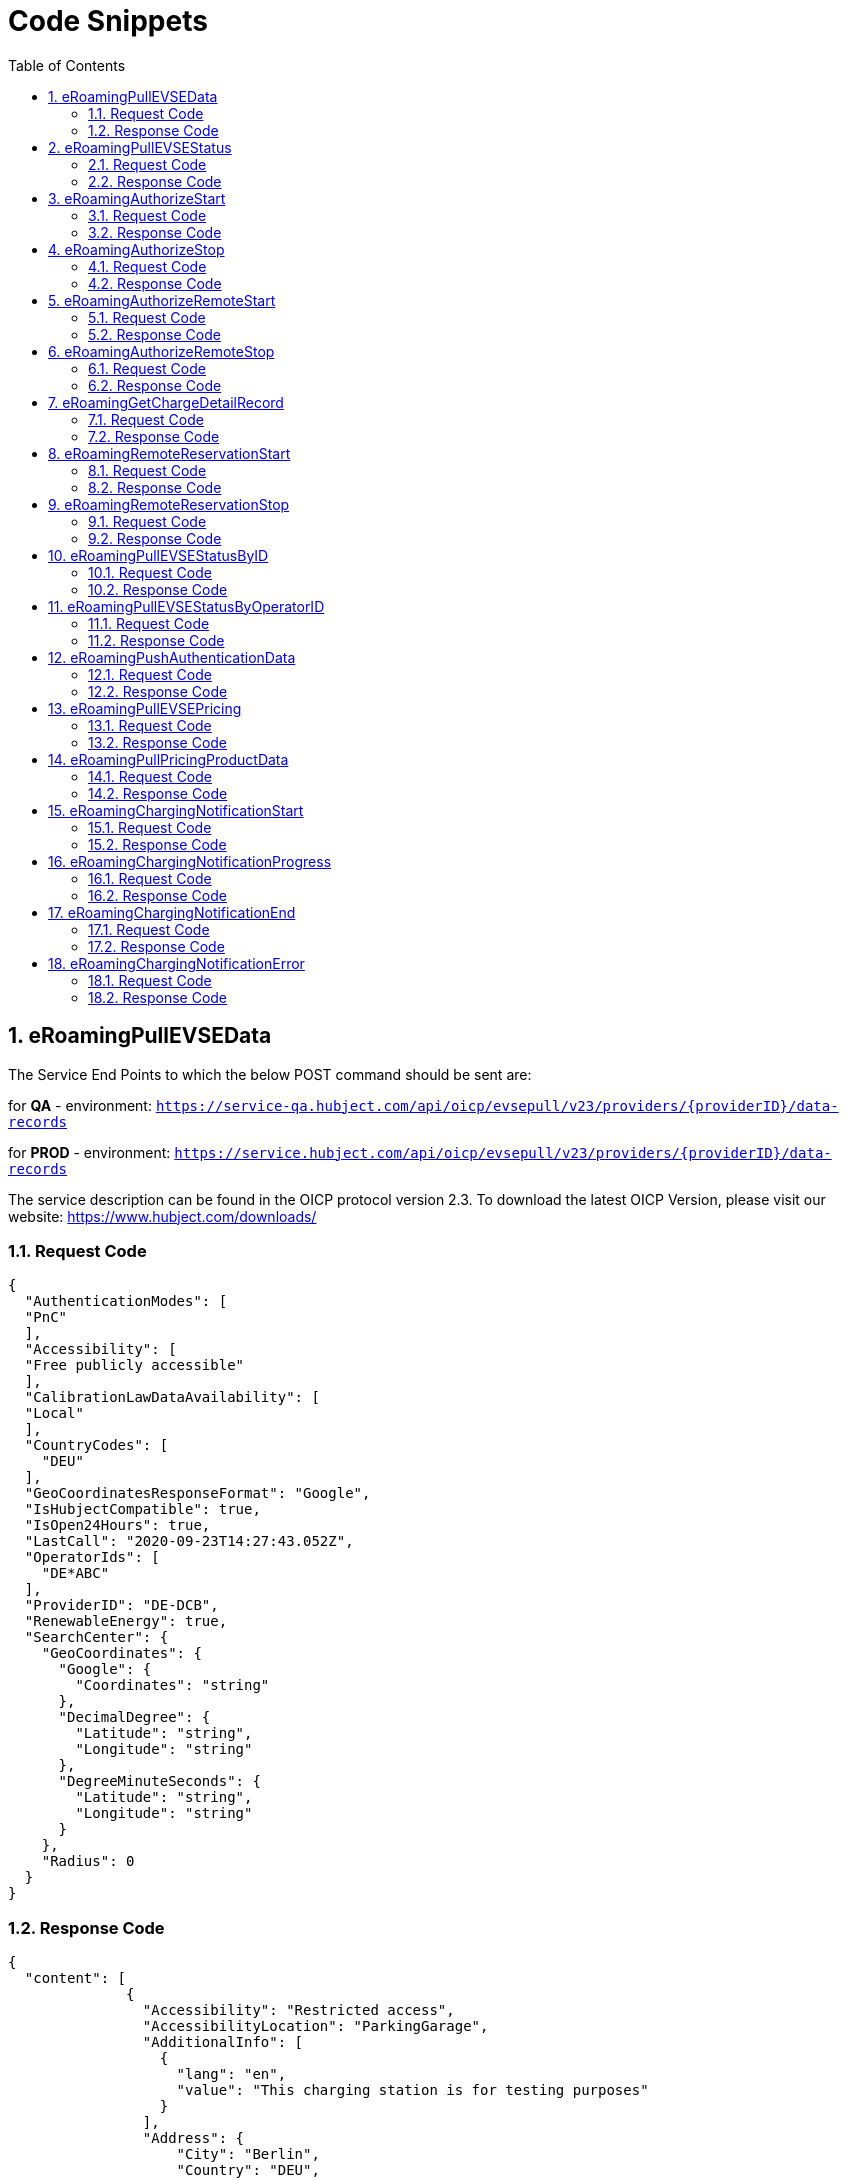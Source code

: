 :toc:
:numbered:

= Code Snippets

== eRoamingPullEVSEData

The Service End Points to which the below POST command should be sent are:

for *QA* - environment: `https://service-qa.hubject.com/api/oicp/evsepull/v23/providers/{providerID}/data-records`

for *PROD* - environment: `https://service.hubject.com/api/oicp/evsepull/v23/providers/{providerID}/data-records`

The service description can be found in the OICP protocol version 2.3.
To download the latest OICP Version, please visit our website:
https://www.hubject.com/downloads/

=== Request Code
[source,JSON]
----
{
  "AuthenticationModes": [
  "PnC"
  ],
  "Accessibility": [
  "Free publicly accessible"
  ],
  "CalibrationLawDataAvailability": [
  "Local"
  ],
  "CountryCodes": [
    "DEU"
  ],
  "GeoCoordinatesResponseFormat": "Google",
  "IsHubjectCompatible": true,
  "IsOpen24Hours": true,
  "LastCall": "2020-09-23T14:27:43.052Z",
  "OperatorIds": [
    "DE*ABC"
  ],
  "ProviderID": "DE-DCB",
  "RenewableEnergy": true,
  "SearchCenter": {
    "GeoCoordinates": {
      "Google": {
        "Coordinates": "string"
      },
      "DecimalDegree": {
        "Latitude": "string",
        "Longitude": "string"
      },
      "DegreeMinuteSeconds": {
        "Latitude": "string",
        "Longitude": "string"
      }
    },
    "Radius": 0
  }
}
----

=== Response Code

[source,JSON]
----
{
  "content": [
              {
                "Accessibility": "Restricted access",
                "AccessibilityLocation": "ParkingGarage",
                "AdditionalInfo": [
                  {
                    "lang": "en",
                    "value": "This charging station is for testing purposes"
                  }
                ],
                "Address": {
                    "City": "Berlin",
                    "Country": "DEU",
                    "Floor": "6OG",
                    "HouseNum": "22",
                    "PostalCode": "10829",
                    "Region": "Berlin",
                    "Street": "EUREF CAMPUS",
                    "TimeZone": "UTC+01:00",
                    "ParkingFacility": true,
                    "ParkingSpot": "E36"
                    },
                "AuthenticationModes": [
                  "NFC RFID Classic",
                  "REMOTE"
                    ],
                "CalibrationLawDataAvailability":"Local",
                "ChargingFacilities": [
                  {
                    "Amperage": 32,
                    "Power": 22,
                    "PowerType": "AC_3_PHASE",
                    "Voltage":480,
                    "ChargingModes": [
                      "Mode_4"
                      ]
                   }
                  ],
                "ChargingPoolID": "DE*ABC*P1234TEST*1",
                "ChargingStationID": "TEST 1",
                "ChargingStationImage": "http://www.testlink.com",
                "ChargingStationNames": [
                  {
                    "lang": "en",
                    "value": "ABC Charging Station Test"
                  },
                  {
                    "lang": "de",
                    "value": "ABC Testladestation"
                  }
                ],
                "ChargingStationLocationReference":[
                  {
                    "lang": "en",
                    "value": "Charging station is inside Hubject Officem Parking Lot"
                  }
                ],
                "ClearinghouseID": "TEST ID",
                "DynamicInfoAvailable": "true",
                "DynamicPowerLevel": true,
                "EvseID": "DE*XYZ*ETEST1",
                "EnergySource": [
                  {
                   "Energy":"Solar",
                   "Percentage": 85
                  },
                  {
                   "Energy": "Wind",
                   "Percentage": 15
                  }
                 ],
                "EnvironmentalImpact":{
                  "CO2Emission": 30.3
                 },
                "GeoChargingPointEntrance": {
                  "Google": {
                    "Coordinates": "52.480495 13.356465"
                   }
                  },
                "GeoCoordinates": {
                  "Google": {
                    "Coordinates": "52.480495 13.356465"
                    }
                  },
                "HardwareManufacturer":"Charger Hardware Muster Company",
                "HotlinePhoneNumber": "+49123123123123",
                "HubOperatorID": "DE*ABC",
                "IsHubjectCompatible": true,
                "IsOpen24Hours": false,
                "MaxCapacity": 50,
                "OpeningTimes": [
                  {
                    "Period": [
                      {
                        "begin": "09:00",
                        "end": "18:00"
                      }
                    ],
                    "on": "Everyday"
                  }
                ],
                "PaymentOptions": [
                  "No Payment"
                ],
                "Plugs": [
                  "Type 2 Outlet"
                ],
                "RenewableEnergy": true,
                "SubOperatorName":"XYZ Technologies",
                "ValueAddedServices": [
                  "Reservation"
                ],
                "deltaType": "insert",
                "lastUpdate": "2018-01-23T14:04:29.377Z",
                "OperatodId": "DE*ABC",
                "OperatorName": "ABC technologies"
           }
      ],
  "number": 0,
  "size": 1,
  "totalElements": 8,
  "last": true,
  "totalPages": 8,
  "first": true,
  "numberOfElements": 1,
  "StatusCode": {
    "AdditionalInfo": "Success",
    "Code": "000",
    "Description": "string"
  }
}
----

== eRoamingPullEVSEStatus

The Service End Points to which the below POST command should be sent are:

for *QA* - environment: `https://service-qa.hubject.com/api/oicp/evsepull/v21/providers/{providerID}/status-records`

for *PROD* - environment: `https://service.hubject.com/api/oicp/evsepull/v21/providers/{providerID}/status-records`

The service description can be found in the OICP protocol version 2.2.
To download the latest OICP Version, please visit our website:
https://www.hubject.com/downloads/

=== Request Code

[source,JSON]
----
{
  "EvseStatus": "Available",
  "ProviderID": "DE-DCB",
  "SearchCenter": {
      "GeoCoordinates": {
        "Google": {
          "Coordinates": "string"
           },
        "DecimalDegree": {
          "Latitude": "string",
          "Longitude": "string"
           },
        "DegreeMinuteSeconds": {
          "Latitude": "string",
          "Longitude": "string"
           }
        },
      "Radius": 0
  }
}
----

=== Response Code
[source,JSON]
----
{
  "EvseStatuses": {
    "OperatorEvseStatus": [
      {
        "EvseStatusRecord": [
          {
            "EvseID": "DE*XYZ*ETEST1",
            "EvseStatus": "Available"
          }
        ],
        "OperatorID": "DE*ABC",
        "OperatorName": "ABC technologies"
      }
    ]
  },
  "StatusCode": {
    "AdditionalInfo": "Success",
    "Code": "000",
    "Description": "string"
  }
}
----
[[eRoamingAuthorizeStart]]
== eRoamingAuthorizeStart

The Service End Points to which the below POST command should be sent are:

for *QA* - environment: `https://service-qa.hubject.com/api/oicp/charging/v21/operators/{operatorID}/authorize/start`

for *PROD* - environment: `https://service.hubject.com/api/oicp/charging/v21/operators/{operatorID}/authorize/start`

NOTE: Please note that in case of EMP role this part of the URL '/api/oicp/charging/v21/operators/{operatorID}/authorize/start' will be added to your URL endpoint when sending the request through our HBS platform.

The service description can be found in the OICP protocol version 2.3.
To download the latest OICP Version, please visit our website:
https://www.hubject.com/downloads/

=== Request Code
[source,JSON]
----
 {
    "CPOPartnerSessionID": "1234XYZ",
    "EMPPartnerSessionID": "TestSession",
    "EvseID": "DE*XYZ*ETEST1",
    "Identification": {
      "RFIDMifareFamilyIdentification": {
      "UID": "12345ABCD"
    },
    "QRCodeIdentification": {
      "EvcoID": "DE-DCB-C12345678-X",
      "HashedPIN": {
        "Function": "Bcrypt",
        "LegacyHashData": {
          "Function": "MD5",
          "Salt": "string",
          "Value": "string"
        },
        "Value": "string"
      },
      "PIN": "1234"
    },
    "PlugAndChargeIdentification": {
      "EvcoID": "DE-DCB-C12345678-X"
    },
    "RemoteIdentification": {
      "EvcoID": "DE-DCB-C12345678-X"
    },
    "RFIDIdentification": {
      "EvcoID": "DE-DCB-C12345678-X",
      "ExpiryDate": "2021-01-23T14:21:23.744Z",
      "PrintedNumber": "9876655",
      "RFID": "mifareCls",
      "UID": "1234ABCD"
    }
  },
  "OperatorID": "DE*ABC",
  "PartnerProductID": "AC 1",
  "SessionID": "f98efba4-02d8-4fa0-b810-9a9d50d2c527"
}
----

=== Response Code
[source,JSON]
----
{
  "AuthorizationStatus": "Authorized",
  "AuthorizationStopIdentifications": [
   {
    "RFIDMifareFamilyIdentification": {
      "UID": "12345ABCD"
    },
    "QRCodeIdentification": {
      "EvcoID": "DE-DCB-C12345678-X",
      "HashedPIN": {
        "Function": "Bcrypt",
        "LegacyHashData": {
          "Function": "MD5",
          "Salt": "string",
          "Value": "string"
        },
        "Value": "string"
      },
      "PIN": "1234"
    },
    "PlugAndChargeIdentification": {
      "EvcoID": "DE-DCB-C12345678-X"
    },
    "RemoteIdentification": {
      "EvcoID": "DE-DCB-C12345678-X"
      },
    "RFIDIdentification": {
      "EvcoID": "DE-DCB-C12345678-X",
      "ExpiryDate": "2021-01-23T14:21:23.744Z",
      "PrintedNumber": "9876655",
      "RFID": "mifareCls",
      "UID": "1234ABCD"
     }
    }
  ],
    "CPOPartnerSessionID": "1234XYZ",
    "EMPPartnerSessionID": "2345ABC",
    "ProviderID": "DE-DCB",
    "SessionID": "f98efba4-02d8-4fa0-b810-9a9d50d2c527",
    "StatusCode": {
      "AdditionalInfo": "Success",
      "Code": "000",
      "Description": "string"
    }
}
----
== eRoamingAuthorizeStop

The Service End Points to which the below POST command should be sent are:

for *QA* - environment: `https://service-qa.hubject.com/api/oicp/charging/v21/operators/{operatorID}/authorize/stop`

for *PROD* - environment: `https://service.hubject.com/api/oicp/charging/v21/operators/{operatorID}/authorize/stop`

NOTE: Please note that this part of the URL '/api/oicp/charging/v21/operators/{operatorID}/authorize/stop' will be added to your URL endpoint when sending the request through our HBS platform.

The service description can be found in the OICP protocol version 2.3.
To download the latest OICP Version, please visit our website:
https://www.hubject.com/downloads/

=== Request Code

[source,JSON]
----
 {
    "CPOPartnerSessionID": "1234XYZ",
    "EMPPartnerSessionID": "TestSession",
    "EvseID": "DE*XYZ*ETEST1",
    "Identification": {
      "RFIDMifareFamilyIdentification": {
      "UID": "12345ABCD"
    },
    "QRCodeIdentification": {
      "EvcoID": "DE-DCB-C12345678-X",
      "HashedPIN": {
        "Function": "Bcrypt",
        "LegacyHashData": {
          "Function": "MD5",
          "Salt": "string",
          "Value": "string"
        },
        "Value": "string"
      },
      "PIN": "1234"
    },
    "PlugAndChargeIdentification": {
      "EvcoID": "DE-DCB-C12345678-X"
    },
    "RemoteIdentification": {
      "EvcoID": "DE-DCB-C12345678-X"
    },
    "RFIDIdentification": {
      "EvcoID": "DE-DCB-C12345678-X",
      "ExpiryDate": "2021-01-23T14:21:23.744Z",
      "PrintedNumber": "9876655",
      "RFID": "mifareCls",
      "UID": "1234ABCD"
    }
  },
  "OperatorID": "DE*ABC",
  "SessionID": "f98efba4-02d8-4fa0-b810-9a9d50d2c527"
}
----

=== Response Code

[source,JSON]
----
{
  "AuthorizationStatus": "Authorized",
  "CPOPartnerSessionID": "1234XYZ",
  "EMPPartnerSessionID": "2345ABC",
  "Result": true,
  "SessionID": "f98efba4-02d8-4fa0-b810-9a9d50d2c527",
  "StatusCode": {
    "AdditionalInfo": "Success",
    "Code": "000",
    "Description": "Success"
  }
}
----

== eRoamingAuthorizeRemoteStart

The Service End Points to which the below POST command should be sent are:

for *QA* - environment: `https://service-qa.hubject.com/api/oicp/charging/v21/providers/{providerID}/authorize-remote/start`

for *PROD* - environment: `https://service.hubject.com/api/oicp/charging/v21/providers/{providerID}/authorize-remote/start`

NOTE: Please note that in case of CPO role this part of the URL '/api/oicp/charging/v21/providers/{providerID}/authorize-remote/start' will be added to your URL endpoint when sending the request through our HBS platform.

The service description can be found in the OICP protocol version 2.3.
To download the latest OICP Version, please visit our website:
https://www.hubject.com/downloads/

=== Request Code

[source,JSON]
----
{
  "CPOPartnerSessionID": "1234XYZ",
  "EMPPartnerSessionID": "2345ABC",
  "EvseID": "DE*XYZ*ETEST1",
  "Identification": {
    "RFIDMifareFamilyIdentification": {
      "UID": "1234ABCD"
    },
    "QRCodeIdentification": {
      "EvcoID": "DE-DCB-C12345678-X",
      "HashedPIN": {
        "Function": "Bcrypt",
        "LegacyHashData": {
          "Function": "MD5",
          "Salt": "string",
          "Value": "string"
        },
        "Value": "string"
      },
      "PIN": "1234"
    },
    "PlugAndChargeIdentification": {
      "EvcoID": "DE-DCB-C12345678-X"
    },
    "RemoteIdentification": {
      "EvcoID": "DE-DCB-C12345678-X"
    },
    "RFIDIdentification": {
      "EvcoID": "DE-DCB-C12345678-X",
      "ExpiryDate": "2021-01-23T14:23:54.228Z",
      "PrintedNumber": "9876655",
      "RFID": "mifareCls",
      "UID": "1234ABCD"
    }
  },
  "PartnerProductID": "AC 1",
  "ProviderID": "DE-DCB",
  "SessionID": "string"
}
----

=== Response Code

[source,JSON]
----
{
  "CPOPartnerSessionID": "1234XYZ",
  "EMPPartnerSessionID": "2345ABC",
  "Result": true,
  "SessionID": "f98efba4-02d8-4fa0-b810-9a9d50d2c527",
  "StatusCode": {
    "AdditionalInfo": "Success",
    "Code": "000",
    "Description": "Success"
  }
}
----

== eRoamingAuthorizeRemoteStop
The Service End Points to which the below POST command should be sent are:

for *QA* - environment: `https://service-qa.hubject.com/api/oicp/charging/v21/providers/{externalId}/authorize-remote/stop`

for *PROD* - environment: `https://service.hubject.com/api/oicp/charging/v21/providers/{externalId}/authorize-remote/stop`

NOTE: Please note that in case of CPO role this part of the URL '/api/oicp/charging/v21/providers/{externalId}/authorize-remote/stop' will be added to your URL endpoint when sending the request through our HBS platform.

The service description can be found in the OICP protocol version 2.3.
To download the latest OICP Version, please visit our website:
https://www.hubject.com/downloads/

=== Request Code

[source,JSON]
----
{
    "CPOPartnerSessionID": "1234XYZ",
    "EMPPartnerSessionID": "2345ABC",
    "EvseID": "DE*XYZ*ETEST1",
    "ProviderID": "DE-DCB",
    "SessionID": "f98efba4-02d8-4fa0-b810-9a9d50d2c527"
}
----

=== Response Code

[source,JSON]
----
{
  "CPOPartnerSessionID": "1234XYZ",
  "EMPPartnerSessionID": "2345ABC",
  "Result": true,
  "SessionID": "f98efba4-02d8-4fa0-b810-9a9d50d2c527",
  "StatusCode": {
    "AdditionalInfo": "Success",
    "Code": "000",
    "Description": "Success"
  }
}
----


== eRoamingGetChargeDetailRecord

The Service End Points to which the below POST command should be sent are:

for *QA* - environment: `https://service-qa.hubject.com/api/oicp/cdrmgmt/v22/providers/{providerID}/get-charge-detail-records-request`

for *PROD* - environment: `https://service.hubject.com/api/oicp/cdrmgmt/v22/providers/{providerID}/get-charge-detail-records-request`

The service description can be found in the OICP protocol version 2.3.
To download the latest OICP Version, please visit our website:
https://www.hubject.com/downloads/

=== Request Code

[source,JSON]
----
{
  "CDRForwarded": false,
  "From": "2020-08-23T14:20:10.285Z",
  "OperatorID": "DE*ABC",
  "ProviderID": "DE-DCN",
  "To": "2020-09-23T14:20:10.285Z",
  "SessionID":[
    "string"
  ]
}
----

=== Response Code

[source,JSON]
----
{
  "content": [
                {
                  "CalibrationLawVerificationInfo":{
                    "CalibrationLawCertificateID": "CD-12BD-2783T",
                    "PublicKey": "a9sdh839alskldh/WEDjaskdjis20ij2wdpasodpjlkofi3ed3ed",
                    "MeteringSignatureUrl": "http://www.meteringexample1234.com",
                    "MeteringSignatureEncodingFormat": "UTF-8",
                    "SignedMeteringValuesVerificationInstruction": "please follow instructions provided in the mentioned URL"
                  },
                  "CPOPartnerSessionID": "1234XYZ",
                  "ChargingEnd": "2020-09-23T14:17:53.038Z",
                  "ChargingStart": "2020-09-23T14:17:53.038Z",
                  "ConsumedEnergy": 10,
                  "EMPPartnerSessionID": "9876655",
                  "EvseID": "DE*XYZ*ETEST1",
                  "HubOperatorID": "DE*ABC",
                  "HubProviderID": "DE-DCB",
                  "Identification": {
                    "PlugAndChargeIdentification": {
                      "EvcoID": "DE-DCB-C12345678-X"
                    },
                    "QRCodeIdentification": {
                      "EvcoID": "DE-DCB-C12345678-X",
                      "HashedPIN": {
                        "Function": "Bcrypt",
                        "LegacyHashData": {
                          "Function": "MD5",
                          "Salt": "string",
                          "Value": "string"
                        },
                        "Value": "string"
                      },
                      "PIN": "1234"
                    },
                    "RFIDIdentification": {
                      "EvcoID": "DE-DCB-C12345678-X",
                      "ExpiryDate": "2021-01-23T14:17:53.039Z",
                      "PrintedNumber": "9876655",
                      "RFID": "mifareCls",
                      "UID": "1234ABCD"
                    },
                    "RFIDMifareFamilyIdentification": {
                      "UID": "1234ABCD"
                    },
                    "RemoteIdentification": {
                      "EvcoID": "DE-DCB-C12345678-X"
                    }
                  },
                  "MeterValueEnd": 10,
                  "MeterValueInBetween": {
                    "meterValues": [
                      10
                    ]
                  },
                  "MeterValueStart": 0,
                  "SignedMeteringValues": [
                    {
                      "SignedMeteringValue": "AAAAAAAAAAAAAAABasdno2e89d2ekasdeBBBBBBBBBBBBBBBBCCCCCCCCC23423BBBBBBBBBBBBBAS",
                      "MeteringStatus": "Start"
                    },
                    {
                      "SignedMeteringValue": "AAAAAAAAAAAAAAABBBBdaskjhadksiqwd2309nede9owineBBBBBBBBBBBBBCCCCCCCCC23423BBBBBBBBBBBBBAS",
                      "MeteringStatus": "End"
                    }
                  ],
                  "PartnerProductID": "AC 1",
                  "SessionEnd": "2020-09-23T14:17:53.039Z",
                  "SessionID": "string",
                  "SessionStart": "2020-09-23T14:17:53.039Z"
                }
  ],
  "number": 0,
  "size": 20,
  "totalElements": 2,
  "last": true,
  "totalPages": 1,
  "first": true,
  "numberOfElements": 2,
  "StatusCode": null
}
----


== eRoamingRemoteReservationStart

The Service End Points to which the below POST command should be sent are:

for *QA* - environment: `https://service-qa.hubject.com/api/oicp/reservation/v11/providers/{providerID}/reservation-start-request`

for *PROD* - environment: `https://service.hubject.com/api/oicp/reservation/v11/providers/{providerID}/reservation-start-request`

The service description can be found in the OICP protocol version 2.3.
To download the latest OICP Version, please visit our website:
https://www.hubject.com/downloads/

=== Request Code

[source,JSON]
----
{
  "CPOPartnerSessionID": "1234XYZ",
  "Duration": 15,
  "EMPPartnerSessionID": "2345ABC",
  "EvseID": "DE*XYZ*ETEST1",
  "Identification": {
    "RFIDMifareFamilyIdentification": {
      "UID": "1234ABCD"
    },
    "QRCodeIdentification": {
      "EvcoID": "DE-DCB-C12345678-X",
      "HashedPIN": {
        "Function": "Bcrypt",
        "LegacyHashData": {
          "Function": "MD5",
          "Salt": "string",
          "Value": "string"
        },
        "Value": "string"
      },
      "PIN": "1234"
    },
    "PlugAndChargeIdentification": {
      "EvcoID": "DE-DCB-C12345678-X"
    },
    "RemoteIdentification": {
      "EvcoID": "DE-DCB-C12345678-X"
    },
    "RFIDIdentification": {
      "EvcoID": "DE-DCB-C12345678-X",
      "ExpiryDate": "2021-01-23T14:23:54.228Z",
      "PrintedNumber": "9876655",
      "RFID": "mifareCls",
      "UID": "1234ABCD"
    }
  },
  "PartnerProductID": "Reservation",
  "ProviderID": "DE-DCB",
  "SessionID": "string"
}
----

=== Response Code

[source,JSON]
----
{
  "CPOPartnerSessionID": "1234XYZ",
  "EMPPartnerSessionID": "2345ABC",
  "Result": true,
  "SessionID": "f98efba4-02d8-4fa0-b810-9a9d50d2c527",
  "StatusCode": {
    "AdditionalInfo": "Success",
    "Code": "000",
    "Description": "Success"
  }
}
----


== eRoamingRemoteReservationStop

The Service End Points to which the below POST command should be sent are:

for *QA* - environment: `https://service-qa.hubject.com/api/oicp/reservation/v11/providers/{providerID}/reservation-stop-request`

for *PROD* - environment: `https://service.hubject.com/api/oicp/reservation/v11/providers/{providerID}/reservation-stop-request`

The service description can be found in the OICP protocol version 2.3.
To download the latest OICP Version, please visit our website:
https://www.hubject.com/downloads/

=== Request Code

[source,JSON]
----
{
    "CPOPartnerSessionID": "1234XYZ",
    "EMPPartnerSessionID": "2345ABC",
    "EvseID": "DE*XYZ*ETEST1",
    "ProviderID": "DE-DCB",
    "SessionID": "f98efba4-02d8-4fa0-b810-9a9d50d2c527"
}
----

=== Response Code

[source,JSON]
----
{
  "CPOPartnerSessionID": "1234XYZ",
  "EMPPartnerSessionID": "2345ABC",
  "Result": true,
  "SessionID": "f98efba4-02d8-4fa0-b810-9a9d50d2c527",
  "StatusCode": {
    "AdditionalInfo": "Success",
    "Code": "000",
    "Description": "Success"
  }
}
----

== eRoamingPullEVSEStatusByID

The Service End Points to which the below POST command should be sent are:

for *QA* - environment: `https://service-qa.hubject.com/api/oicp/evsepull/v21/providers/{providerID}/status-records-by-id`

for *PROD* - environment: `https://service.hubject.com/api/oicp/evsepull/v21/providers/{providerID}/status-records-by-id`

The service description can be found in the OICP protocol version 2.3.
To download the latest OICP Version, please visit our website:
https://www.hubject.com/downloads/

=== Request Code

[source,JSON]
----
{
"EvseID": [
"DE*XYZ*ETEST1"
],
"ProviderID": "DE-DCB"
}
----

=== Response Code

[source,JSON]
----
{
  "EVSEStatusRecords": {
    "EvseStatusRecord": [
      {
        "EvseID": "DE*XYZ*ETEST1",
        "EvseStatus": "Available"
      }
    ]
  },
  "StatusCode": {
    "AdditionalInfo": "Success",
    "Code": "000",
    "Description": "string"
  }
}
----

== eRoamingPullEVSEStatusByOperatorID

The Service End Points to which the below POST command should be sent are:

for *QA* - environment: `https://service-qa.hubject.com/api/oicp/evsepull/v21/providers/{providerID}/status-records-by-operator-id`

for *PROD* - environment: `https://service.hubject.com/api/oicp/evsepull/v21/providers/{providerID}/status-records-by-operator-id`

The service description can be found in the OICP protocol version 2.3.
To download the latest OICP Version, please visit our website:
https://www.hubject.com/downloads/

=== Request Code
[source,JSON]
----
{
"OperatorID": [
"DE*ABC"
],
"ProviderID": "DE-DCB"
}
----

=== Response Code

[source,JSON]
----
{
  "EvseStatuses": {
  "OperatorEvseStatus": [
    {
      "EvseStatusRecord": [
      {
        "EvseID": "DE*XYZ*ETEST1",
        "EvseStatus": "Available"
      }
      ],
      "OperatorID": "DE*ABC",
      "OperatorName": "ABC technologies"
    }
    ]
  },
  "StatusCode": {
  "AdditionalInfo": "Success",
  "Code": "000",
  "Description": "string"
  }
}
----

== eRoamingPushAuthenticationData

The Service End Points to which the below POST command should be sent are:

for *QA* - environment: `https://service-qa.hubject.com/api/oicp/authdata/v21/providers/{providerID}/push-request`

for *PROD* - environment: `https://service.hubject.com/api/oicp/authdata/v21/providers/{providerID}/push-request`

The service description can be found in the OICP protocol version 2.3.
To download the latest OICP Version, please visit our website:
https://www.hubject.com/downloads/

=== Request Code
[source,JSON]
----
{
  "ActionType": "fullLoad",
  "ProviderAuthenticationData": {
  "AuthenticationDataRecord": [
    {
      "Identification": {
        "RFIDMifareFamilyIdentification": {
        "UID": "12345ABCD"
        },
        "QRCodeIdentification": {
          "EvcoID": "DE-DCB-C12345678-X",
          "HashedPIN": {
            "Function": "Bcrypt",
            "LegacyHashData": {
              "Function": "MD5",
              "Salt": "string",
              "Value": "string"
            },
            "Value": "string"
          },
          "PIN": "1234"
        },
        "PlugAndChargeIdentification": {
          "EvcoID": "DE-DCB-C12345678-X"
        },
        "RemoteIdentification": {
          "EvcoID": "DE-DCB-C12345678-X"
        },
        "RFIDIdentification": {
          "EvcoID": "DE-DCB-C12345678-X",
          "ExpiryDate": "2021-01-23T14:21:23.744Z",
          "PrintedNumber": "9876655",
          "RFID": "mifareCls",
          "UID": "1234ABCD"
        }
      }
    }
  ],
  "ProviderID": "DE-DCB"
  }
}
----

=== Response Code

[source,JSON]
----
{
  "CPOPartnerSessionID": "string",
  "EMPPartnerSessionID": "string",
  "Result": true,
  "SessionID": "string",
  "StatusCode": {
    "AdditionalInfo": "Success",
    "Code": "000",
    "Description": "string"
  }
}
----

== eRoamingPullEVSEPricing

The Service End Points to which the below POST command should be sent are:

for *QA* - environment: `https://service-qa.hubject.com/api/oicp/dynamicpricing/v10/providers/{providerID}/evse-pricing`

for *PROD* - environment: `https://service.hubject.com/api/oicp/dynamicpricing/v10/providers/{providerID}/evse-pricing`

The service description can be found in the OICP protocol version 2.3.
To download the latest OICP Version, please visit our website:
https://www.hubject.com/downloads/

=== Request Code

[source,JSON]
----
{
"LastCall": "2020-09-23T14:33:03.126Z",
"OperatorIDs": [
"DE*ABC"
],
"ProviderID": "DE-DCB"
}
----

=== Response Code

[source,JSON]
----
{
  "EVSEPricing": [
    {
      "EVSEPricing": [
        {
          "EvseID": "DE*XYZ*ETEST1",
          "EvseIDProductList": [
            "AC 1"
          ],
          "ProviderID": "DE-DCB"
        }
      ],
      "OperatorID": "DE*ABC",
      "OperatorName": "ABC technologies"
    }
  ],
  "StatusCode": {
    "AdditionalInfo": "Success",
    "Code": "000",
    "Description": "string"
  }
}
----

== eRoamingPullPricingProductData

The Service End Points to which the below POST command should be sent are:

for *QA* - environment: `https://service-qa.hubject.com/api/oicp/dynamicpricing/v10/providers/{providerID}/pricing-products`

for *PROD* - environment: `https://service.hubject.com/api/oicp/dynamicpricing/v10/providers/{providerID}/pricing-products`

The service description can be found in the OICP protocol version 2.3.
To download the latest OICP Version, please visit our website:
https://www.hubject.com/downloads/

===  Request Code

[source,JSON]
----
{
  "LastCall": "2020-09-23T14:33:42.246Z",
  "OperatorIDs": [
    "DE*ABC"
  ]
}
----

=== Response Code

[source,JSON]
----
{
    "CPOPartnerSessionID": "string",
    "EMPPartnerSessionID": "string",
    "Result": true,
    "SessionID": "string",
    "StatusCode": {
    "AdditionalInfo": "Success",
    "Code": "000",
    "Description": "string"
    }
}
----
[[eRoamingChargingNotificationStart]]
== eRoamingChargingNotificationStart

The Service End Points to which the below POST command should be sent are:

for *QA* - environment: `https://service-qa.hubject.com/api/oicp/notificationmgmt/v11/charging-notifications`

for *PROD* - environment: `https://service.hubject.com/api/oicp/notificationmgmt/v11/charging-notifications`

The service description can be found in the OICP protocol version 2.3.
To download the latest OICP Version, please visit our website:
https://www.hubject.com/downloads/

=== Request Code

[source,json]
----
{
	"CPOPartnerSessionID": "1234XYZ",
	"ChargingStart": "2020-09-23T14:17:53.038Z",
	"EMPPartnerSessionID": "2345ABC",
	"EvseID": "DE*XYZ*ETEST1",
	"Identification": {
		"RFIDMifareFamilyIdentification": {
			"UID": "1234ABCD"
		}
	},
	"MeterValueStart": 0,
	"PartnerProductID": "AC 1",
	"SessionID": "f98efba4-02d8-4fa0-b810-9a9d50d2c527",
	"SessionStart": "2020-09-23T14:17:53.038Z",
	"OperatorID": "DE*ABC",
	"Type": "Start"
}
----

=== Response Code

[source,json]
----
{
  "CPOPartnerSessionID": "1234XYZ",
  "EMPPartnerSessionID": "2345ABC",
  "Result": true,
  "SessionID": "f98efba4-02d8-4fa0-b810-9a9d50d2c527",
  "StatusCode": {
    "AdditionalInfo": "Success",
    "Code": "000",
    "Description": "Success"
  }
}
----

[[eRoamingChargingNotificationProgress]]
== eRoamingChargingNotificationProgress

The Service End Points to which the below POST command should be sent are:

for *QA* - environment: `https://service-qa.hubject.com/api/oicp/notificationmgmt/v11/charging-notifications`

for *PROD* - environment: `https://service.hubject.com/api/oicp/notificationmgmt/v11/charging-notifications`

The service description can be found in the OICP protocol version 2.3.
To download the latest OICP Version, please visit our website:
https://www.hubject.com/downloads/

=== Request Code

[source,json]
----
{
    "CPOPartnerSessionID": "1234XYZ",
    "ChargingStart": "2020-09-23T14:17:53.038Z",
    "EventOccurred": "2020-09-23T14:25:53.038Z",
    "ChargingDuration": 48000,
    "ConsumedEnergyProgress": 9,
    "EMPPartnerSessionID": "2345ABC",
    "EvseID": "DE*XYZ*ETEST1",
    "Identification": {
        "RFIDMifareFamilyIdentification": {
            "UID": "1234ABCD"
        }
    },
    "MeterValueStart": 0,
    "MeterValueInBetween": {
        "meterValues": [
            9
        ]
    },
    "PartnerProductID": "AC 1",
    "OperatorID": "DE*ABC",
    "SessionID": "f98efba4-02d8-4fa0-b810-9a9d50d2c527",
    "SessionStart": "2020-09-23T14:17:53.038Z",
    "Type": "Progress"
}
----

=== Response Code

[source,json]
----
{
  "CPOPartnerSessionID": "1234XYZ",
  "EMPPartnerSessionID": "2345ABC",
  "Result": true,
  "SessionID": "f98efba4-02d8-4fa0-b810-9a9d50d2c527",
  "StatusCode": {
    "AdditionalInfo": "Success",
    "Code": "000",
    "Description": "Success"
  }
}
----

[[eRoamingChargingNotificationEnd]]
== eRoamingChargingNotificationEnd

The Service End Points to which the below POST command should be sent are:

for *QA* - environment: `https://service-qa.hubject.com/api/oicp/notificationmgmt/v11/charging-notifications`

for *PROD* - environment: `https://service.hubject.com/api/oicp/notificationmgmt/v11/charging-notifications`

The service description can be found in the OICP protocol version 2.3.
To download the latest OICP Version, please visit our website:
https://www.hubject.com/downloads/

=== Request Code

[source,json]
----
{
    "CPOPartnerSessionID": "1234XYZ",
    "ChargingEnd": "2020-09-23T14:17:53.038Z",
    "ChargingStart": "2020-09-23T14:50:53.038Z",
    "ConsumedEnergy": 10,
    "EMPPartnerSessionID": "2345ABC",
    "EvseID": "DE*XYZ*ETEST1",
    "Identification": {
        "RFIDMifareFamilyIdentification": {
            "UID": "1234ABCD"
        }
    },
    "MeterValueStart": 0,
    "MeterValueEnd": 10,
    "MeterValueInBetween": {
        "meterValues": [
            0
        ]
    },
    "PartnerProductID": "AC 1",
    "PenaltyTimeStart": "2020-09-23T14:17:53.038Z",
    "OperatorID": "DE*ABC",
    "SessionID": "f98efba4-02d8-4fa0-b810-9a9d50d2c527",
    "SessionStart": "2020-09-23T14:17:53.038Z",
	"SessionEnd": "2020-09-23T14:50:53.038Z",
    "Type": "End"
}
----

=== Response Code

[source,json]
----
{
  "CPOPartnerSessionID": "1234XYZ",
  "EMPPartnerSessionID": "2345ABC",
  "Result": true,
  "SessionID": "f98efba4-02d8-4fa0-b810-9a9d50d2c527",
  "StatusCode": {
    "AdditionalInfo": "Success",
    "Code": "000",
    "Description": "Success"
  }
}
----

[[eRoamingChargingNotificationError]]
== eRoamingChargingNotificationError

The Service End Points to which the below POST command should be sent are:

for *QA* - environment: `https://service-qa.hubject.com/api/oicp/notificationmgmt/v11/charging-notifications`

for *PROD* - environment: `https://service.hubject.com/api/oicp/notificationmgmt/v11/charging-notifications`

The service description can be found in the OICP protocol version 2.3.
To download the latest OICP Version, please visit our website:
https://www.hubject.com/downloads/

=== Request Code

[source,json]
----
{
    "CPOPartnerSessionID": "1234XYZ",
    "EMPPartnerSessionID": "2345ABC",
    "EvseID": "DE*XYZ*ETEST1",
    "ErrorType": "Connector Error",
    "ErrorAdditionalInfo": "Plug was not connected, EVSEID timed out reached",
    "Identification": {
        "RFIDMifareFamilyIdentification": {
            "UID": "1234ABCD"
        }
    },
    "OperatorID": "DE*ABC",
    "SessionID": "f98efba4-02d8-4fa0-b810-9a9d50d2c527",
    "Type": "Error"
}
----

=== Response Code

[source,json]
----
{
  "CPOPartnerSessionID": "1234XYZ",
  "EMPPartnerSessionID": "2345ABC",
  "Result": true,
  "SessionID": "f98efba4-02d8-4fa0-b810-9a9d50d2c527",
  "StatusCode": {
    "AdditionalInfo": "Success",
    "Code": "000",
    "Description": "Success"
  }
}
----

